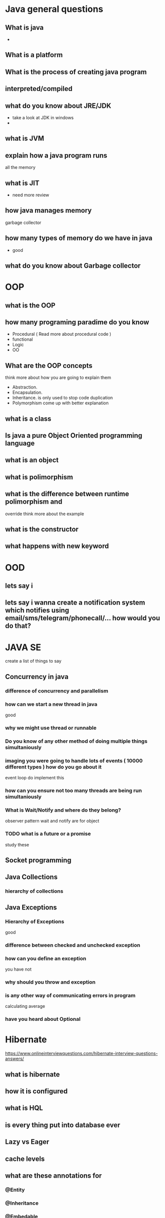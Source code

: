 * Java general questions
  :LOGBOOK:
  CLOCK: [2019-05-01 Wed 14:20]--[2019-05-01 Wed 14:31] =>  0:11
  CLOCK: [2019-05-01 Wed 13:52]--[2019-05-01 Wed 14:05] =>  0:13
  :END:
** What is java
   - 
** What is a platform
** What is the process of creating java program 
** interpreted/compiled
** what do you know about JRE/JDK
   - take a look at JDK in windows
   - 
** what is JVM
** explain how a java program runs
   all the memory 
** what is JIT
   - need more review 
** how java manages memory
   garbage collector
** how many types of memory do we have in java
   - good 
** what do you know about Garbage collector
* OOP
  :LOGBOOK:
  CLOCK: [2019-05-01 Wed 14:36]--[2019-05-01 Wed 14:57] =>  0:21
  :END:
** what is the OOP
** how many programing paradime do you know
   - Procedural ( Read more about procedural code )
   - functional
   - Logic
   - OO
** What are the OOP concepts
   think more about how you are going to explain them
  - Abstraction.
  - Encapsulation.
  - Inheritance.
    is only used to stop code duplication
  - Polymorphism
    come up with better explanation
** what is a class
** Is java a pure Object Oriented programming language
** what is an object
** what is polimorphism
** what is the difference between runtime polimorphism and 
   override
   think more about the example
** what is the constructor
** what happens with new keyword
* OOD
** lets say i 
** lets say i wanna create a notification system which notifies using email/sms/telegram/phonecall/... how would you do that?
* JAVA SE
  create a list of things to say
** Concurrency in java
*** difference of concurrency and parallelism
*** how can we start a new thread in java
    good
*** why we might use thread or runnable
*** Do you know of any other method of doing multiple things simultaniously
*** imaging you were going to handle lots of events ( 10000 different types ) how do you go about it 
    event loop
    do implement this
*** how can you ensure not too many threads are being run simultaniously
*** What is Wait/Notify and where do they belong?
    observer pattern
    wait and notify are for object
*** TODO what is a future or a promise
    study these
** Socket programming
** Java Collections
*** hierarchy of collections
** Java Exceptions
*** Hierarchy of Exceptions
    good
*** difference between checked and unchecked exception
*** how can you define an exception
    you have not
*** why should you throw and exception
*** is any other way of communicating errors in program
    calculating average
*** have you heard about Optional
* Hibernate
  https://www.onlineinterviewquestions.com/hibernate-interview-questions-answers/
** what is hibernate
** how it is configured
** what is HQL
** is every thing put into database ever
** Lazy vs Eager
** cache levels 
** what are these annotations for
*** @Entity
*** @Inheritance
*** @Embedable
*** @MappedSupperClass

